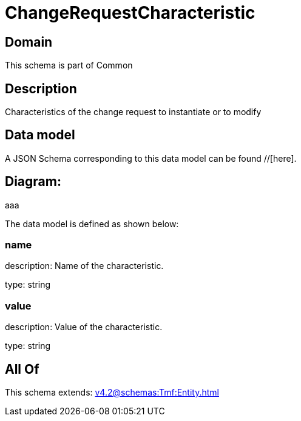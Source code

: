 = ChangeRequestCharacteristic

[#domain]
== Domain

This schema is part of Common

[#description]
== Description
Characteristics of the change request to instantiate or to modify


[#data_model]
== Data model

A JSON Schema corresponding to this data model can be found //[here].

== Diagram:
aaa

The data model is defined as shown below:


=== name
description: Name of the characteristic.

type: string


=== value
description: Value of the characteristic.

type: string


[#all_of]
== All Of

This schema extends: xref:v4.2@schemas:Tmf:Entity.adoc[]
